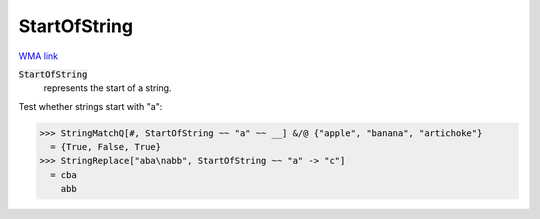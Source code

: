 StartOfString
=============

`WMA link <https://reference.wolfram.com/language/ref/StartOfString.html>`_


:code:`StartOfString`
    represents the start of a string.





Test whether strings start with "a":

>>> StringMatchQ[#, StartOfString ~~ "a" ~~ __] &/@ {"apple", "banana", "artichoke"}
  = {True, False, True}
>>> StringReplace["aba\nabb", StartOfString ~~ "a" -> "c"]
  = cba
    abb
